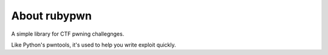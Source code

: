 About rubypwn
====================================

A simple library for CTF pwning challegnges. 

Like Python's pwntools, it's used to help you write exploit quickly.

